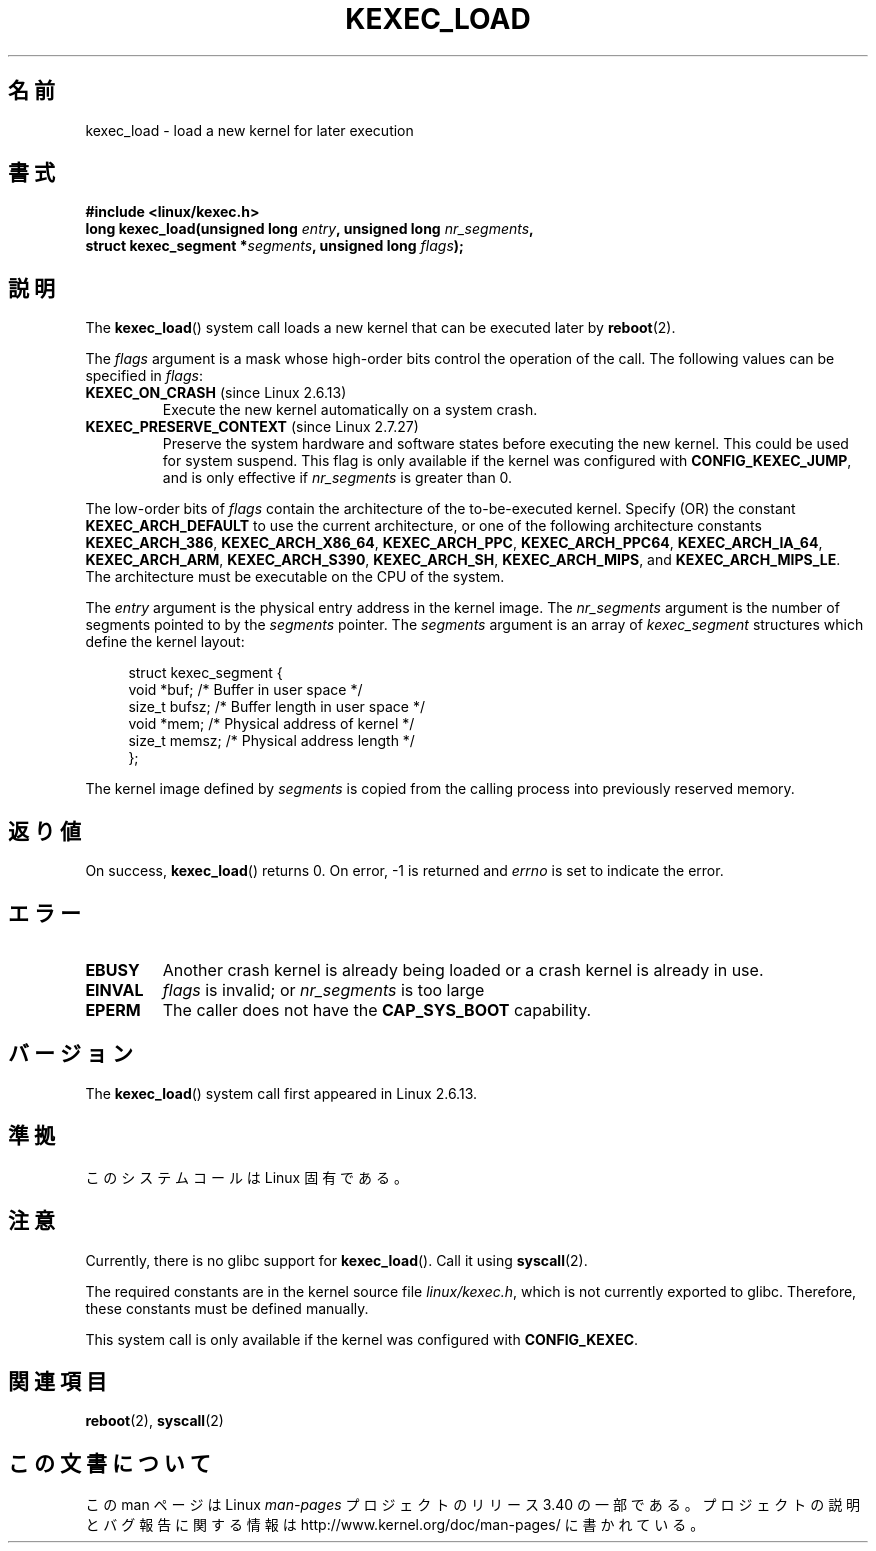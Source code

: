 .\" Hey Emacs! This file is -*- nroff -*- source.
.\"
.\" Copyright (C) 2010 Intel Corporation
.\" Author: Andi Kleen
.\"
.\" Permission is granted to make and distribute verbatim copies of this
.\" manual provided the copyright notice and this permission notice are
.\" preserved on all copies.
.\"
.\" Permission is granted to copy and distribute modified versions of this
.\" manual under the conditions for verbatim copying, provided that the
.\" entire resulting derived work is distributed under the terms of a
.\" permission notice identical to this one.
.\"
.\" Since the Linux kernel and libraries are constantly changing, this
.\" manual page may be incorrect or out-of-date.  The author(s) assume no
.\" responsibility for errors or omissions, or for damages resulting from
.\" the use of the information contained herein.  The author(s) may not
.\" have taken the same level of care in the production of this manual,
.\" which is licensed free of charge, as they might when working
.\" professionally.
.\"
.\" Formatted or processed versions of this manual, if unaccompanied by
.\" the source, must acknowledge the copyright and authors of this work.
.\"*******************************************************************
.\"
.\" This file was generated with po4a. Translate the source file.
.\"
.\"*******************************************************************
.TH KEXEC_LOAD 2 2010\-11\-04 Linux "Linux Programmer's Manual"
.SH 名前
kexec_load \- load a new kernel for later execution
.SH 書式
\fB#include <linux/kexec.h>\fP
.br
\fBlong kexec_load(unsigned long \fP\fIentry\fP\fB, unsigned long
\fP\fInr_segments\fP\fB,\fP
.br
\fB struct kexec_segment *\fP\fIsegments\fP\fB, unsigned long \fP\fIflags\fP\fB);\fP
.SH 説明
The \fBkexec_load\fP()  system call loads a new kernel that can be executed
later by \fBreboot\fP(2).
.PP
The \fIflags\fP argument is a mask whose high\-order bits control the operation
of the call.  The following values can be specified in \fIflags\fP:
.TP 
\fBKEXEC_ON_CRASH\fP (since Linux 2.6.13)
.\" FIXME figure out how this is really used
Execute the new kernel automatically on a system crash.
.TP 
\fBKEXEC_PRESERVE_CONTEXT\fP (since Linux 2.7.27)
Preserve the system hardware and software states before executing the new
kernel.  This could be used for system suspend.  This flag is only available
if the kernel was configured with \fBCONFIG_KEXEC_JUMP\fP, and is only
effective if \fInr_segments\fP is greater than 0.
.PP
The low\-order bits of \fIflags\fP contain the architecture of the
to\-be\-executed kernel.  Specify (OR) the constant \fBKEXEC_ARCH_DEFAULT\fP to
use the current architecture, or one of the following architecture constants
\fBKEXEC_ARCH_386\fP, \fBKEXEC_ARCH_X86_64\fP, \fBKEXEC_ARCH_PPC\fP,
\fBKEXEC_ARCH_PPC64\fP, \fBKEXEC_ARCH_IA_64\fP, \fBKEXEC_ARCH_ARM\fP,
\fBKEXEC_ARCH_S390\fP, \fBKEXEC_ARCH_SH\fP, \fBKEXEC_ARCH_MIPS\fP, and
\fBKEXEC_ARCH_MIPS_LE\fP.  The architecture must be executable on the CPU of
the system.

The \fIentry\fP argument is the physical entry address in the kernel image.
The \fInr_segments\fP argument is the number of segments pointed to by the
\fIsegments\fP pointer.  The \fIsegments\fP argument is an array of
\fIkexec_segment\fP structures which define the kernel layout:
.in +4n
.nf

struct kexec_segment {
    void   *buf;        /* Buffer in user space */
    size_t  bufsz;      /* Buffer length in user space */
    void   *mem;        /* Physical address of kernel */
    size_t  memsz;      /* Physical address length */
};
.fi
.in
.PP
.\" FIXME elaborate on the following:
The kernel image defined by \fIsegments\fP is copied from the calling process
into previously reserved memory.
.SH 返り値
On success, \fBkexec_load\fP()  returns 0.  On error, \-1 is returned and
\fIerrno\fP is set to indicate the error.
.SH エラー
.TP 
\fBEBUSY\fP
Another crash kernel is already being loaded or a crash kernel is already in
use.
.TP 
\fBEINVAL\fP
.\" KEXEC_SEGMENT_MAX == 16
\fIflags\fP is invalid; or \fInr_segments\fP is too large
.TP 
\fBEPERM\fP
The caller does not have the \fBCAP_SYS_BOOT\fP capability.
.SH バージョン
The \fBkexec_load\fP()  system call first appeared in Linux 2.6.13.
.SH 準拠
このシステムコールは Linux 固有である。
.SH 注意
Currently, there is no glibc support for \fBkexec_load\fP().  Call it using
\fBsyscall\fP(2).
.PP
.\" FIXME Andi submitted a patch for this.
.\" Check if it got accepted later.
The required constants are in the kernel source file \fIlinux/kexec.h\fP, which
is not currently exported to glibc.  Therefore, these constants must be
defined manually.

This system call is only available if the kernel was configured with
\fBCONFIG_KEXEC\fP.
.SH 関連項目
\fBreboot\fP(2), \fBsyscall\fP(2)
.SH この文書について
この man ページは Linux \fIman\-pages\fP プロジェクトのリリース 3.40 の一部
である。プロジェクトの説明とバグ報告に関する情報は
http://www.kernel.org/doc/man\-pages/ に書かれている。
